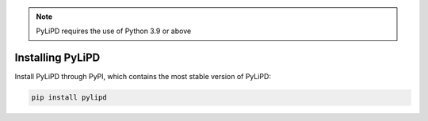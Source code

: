 .. _installation:

.. note::

   PyLiPD requires the use of Python 3.9 or above

Installing PyLiPD
====================

Install PyLiPD through PyPI, which contains the most stable version of PyLiPD:

.. code-block:: bash

  pip install pylipd

